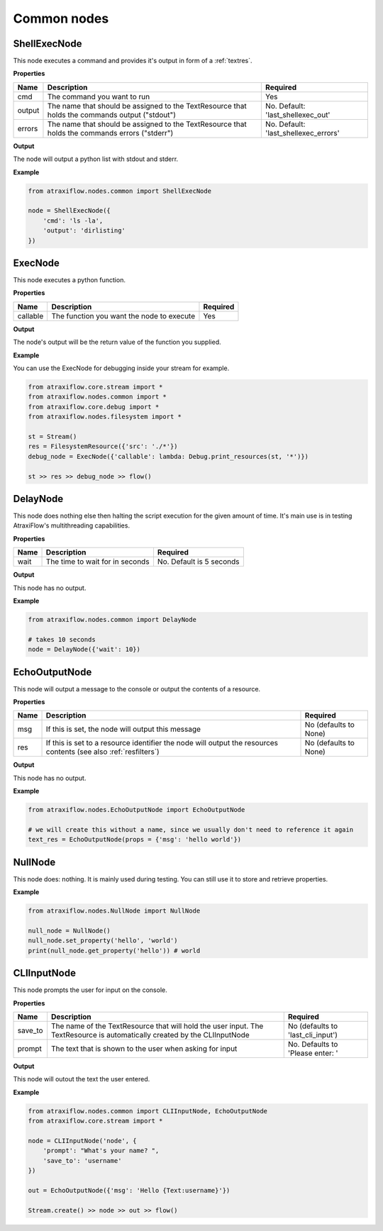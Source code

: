 Common nodes
============

ShellExecNode
*************

This node executes a command and provides it's output in form of a :ref:`textres`.

**Properties**

.. list-table::
   :header-rows: 1

   * - Name
     - Description
     - Required
   * - cmd
     - The command you want to run
     - Yes
   * - output
     - The name that should be assigned to the TextResource that holds the commands output ("stdout")
     - No. Default: 'last_shellexec_out'
   * - errors
     - The name that should be assigned to the TextResource that holds the commands errors ("stderr")
     - No. Default: 'last_shellexec_errors'

**Output**

The node will output a python list with stdout and stderr.

**Example**

.. code-block:: python

    from atraxiflow.nodes.common import ShellExecNode

    node = ShellExecNode({
        'cmd': 'ls -la',
        'output': 'dirlisting'
    })

ExecNode
********

This node executes a python function.

**Properties**

.. list-table::
   :header-rows: 1

   * - Name
     - Description
     - Required
   * - callable
     - The function you want the node to execute
     - Yes

**Output**

The node's output will be the return value of the function you supplied.

**Example**

You can use the ExecNode for debugging inside your stream for example.

.. code-block:: python

    from atraxiflow.core.stream import *
    from atraxiflow.nodes.common import *
    from atraxiflow.core.debug import *
    from atraxiflow.nodes.filesystem import *

    st = Stream()
    res = FilesystemResource({'src': './*'})
    debug_node = ExecNode({'callable': lambda: Debug.print_resources(st, '*')})

    st >> res >> debug_node >> flow()


DelayNode
*********

This node does nothing else then halting the script execution for the given amount of time.
It's main use is in testing AtraxiFlow's multithreading capabilities.

**Properties**

.. list-table::
   :header-rows: 1

   * - Name
     - Description
     - Required
   * - wait
     - The time to wait for in seconds
     - No. Default is 5 seconds


**Output**

This node has no output.


**Example**

.. code-block:: python

    from atraxiflow.nodes.common import DelayNode

    # takes 10 seconds
    node = DelayNode({'wait': 10})

EchoOutputNode
**************

This node will output a message to the console or output the contents of a resource.

**Properties**

.. list-table::
   :header-rows: 1

   * - Name
     - Description
     - Required
   * - msg
     - If this is set, the node will output this message
     - No (defaults to None)
   * - res
     - If this is set to a resource identifier the node will output the resources contents (see also :ref:`resfilters`)
     - No (defaults to None)


**Output**

This node has no output.


**Example**

.. code-block:: python

    from atraxiflow.nodes.EchoOutputNode import EchoOutputNode

    # we will create this without a name, since we usually don't need to reference it again
    text_res = EchoOutputNode(props = {'msg': 'hello world'})


NullNode
********

This node does: nothing. It is mainly used during testing. You can still use it to store and
retrieve properties.

**Example**

.. code-block:: python

    from atraxiflow.nodes.NullNode import NullNode

    null_node = NullNode()
    null_node.set_property('hello', 'world')
    print(null_node.get_property('hello')) # world

CLIInputNode
************

This node prompts the user for input on the console.

**Properties**

.. list-table::
   :header-rows: 1

   * - Name
     - Description
     - Required
   * - save_to
     - The name of the TextResource that will hold the user input. The TextResource is automatically created by the CLIInputNode
     - No (defaults to 'last_cli_input')
   * - prompt
     - The text that is shown to the user when asking for input
     - No. Defaults to 'Please enter: '


**Output**

This node will outout the text the user entered.


**Example**

.. code-block:: python

    from atraxiflow.nodes.common import CLIInputNode, EchoOutputNode
    from atraxiflow.core.stream import *

    node = CLIInputNode('node', {
        'prompt': "What's your name? ",
        'save_to': 'username'
    })

    out = EchoOutputNode({'msg': 'Hello {Text:username}'})

    Stream.create() >> node >> out >> flow()
